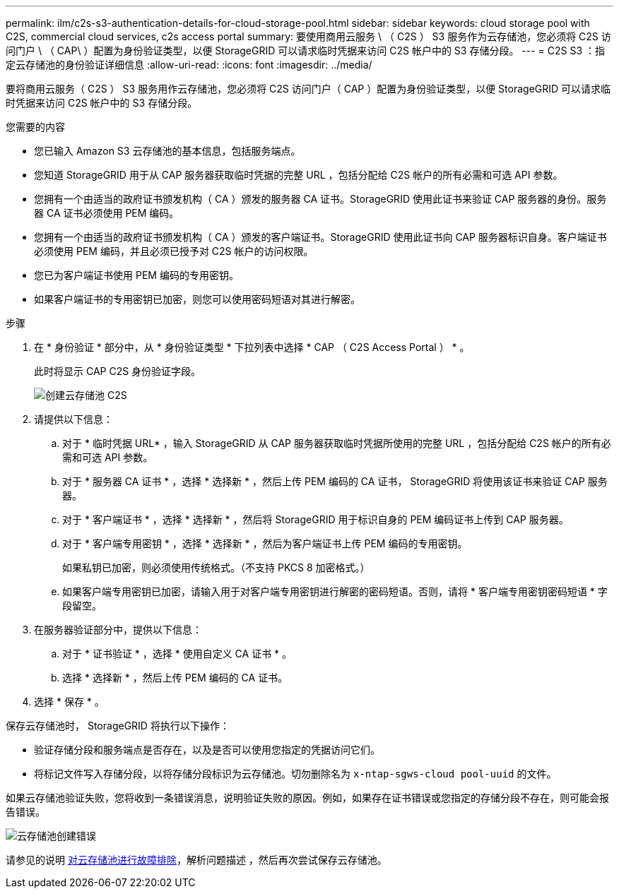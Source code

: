 ---
permalink: ilm/c2s-s3-authentication-details-for-cloud-storage-pool.html 
sidebar: sidebar 
keywords: cloud storage pool with C2S, commercial cloud services, c2s access portal 
summary: 要使用商用云服务 \ （ C2S ） S3 服务作为云存储池，您必须将 C2S 访问门户 \ （ CAP\ ）配置为身份验证类型，以便 StorageGRID 可以请求临时凭据来访问 C2S 帐户中的 S3 存储分段。 
---
= C2S S3 ：指定云存储池的身份验证详细信息
:allow-uri-read: 
:icons: font
:imagesdir: ../media/


[role="lead"]
要将商用云服务（ C2S ） S3 服务用作云存储池，您必须将 C2S 访问门户（ CAP ）配置为身份验证类型，以便 StorageGRID 可以请求临时凭据来访问 C2S 帐户中的 S3 存储分段。

.您需要的内容
* 您已输入 Amazon S3 云存储池的基本信息，包括服务端点。
* 您知道 StorageGRID 用于从 CAP 服务器获取临时凭据的完整 URL ，包括分配给 C2S 帐户的所有必需和可选 API 参数。
* 您拥有一个由适当的政府证书颁发机构（ CA ）颁发的服务器 CA 证书。StorageGRID 使用此证书来验证 CAP 服务器的身份。服务器 CA 证书必须使用 PEM 编码。
* 您拥有一个由适当的政府证书颁发机构（ CA ）颁发的客户端证书。StorageGRID 使用此证书向 CAP 服务器标识自身。客户端证书必须使用 PEM 编码，并且必须已授予对 C2S 帐户的访问权限。
* 您已为客户端证书使用 PEM 编码的专用密钥。
* 如果客户端证书的专用密钥已加密，则您可以使用密码短语对其进行解密。


.步骤
. 在 * 身份验证 * 部分中，从 * 身份验证类型 * 下拉列表中选择 * CAP （ C2S Access Portal ） * 。
+
此时将显示 CAP C2S 身份验证字段。

+
image::../media/cloud_storage_pool_create_c2s.png[创建云存储池 C2S]

. 请提供以下信息：
+
.. 对于 * 临时凭据 URL* ，输入 StorageGRID 从 CAP 服务器获取临时凭据所使用的完整 URL ，包括分配给 C2S 帐户的所有必需和可选 API 参数。
.. 对于 * 服务器 CA 证书 * ，选择 * 选择新 * ，然后上传 PEM 编码的 CA 证书， StorageGRID 将使用该证书来验证 CAP 服务器。
.. 对于 * 客户端证书 * ，选择 * 选择新 * ，然后将 StorageGRID 用于标识自身的 PEM 编码证书上传到 CAP 服务器。
.. 对于 * 客户端专用密钥 * ，选择 * 选择新 * ，然后为客户端证书上传 PEM 编码的专用密钥。
+
如果私钥已加密，则必须使用传统格式。（不支持 PKCS 8 加密格式。）

.. 如果客户端专用密钥已加密，请输入用于对客户端专用密钥进行解密的密码短语。否则，请将 * 客户端专用密钥密码短语 * 字段留空。


. 在服务器验证部分中，提供以下信息：
+
.. 对于 * 证书验证 * ，选择 * 使用自定义 CA 证书 * 。
.. 选择 * 选择新 * ，然后上传 PEM 编码的 CA 证书。


. 选择 * 保存 * 。


保存云存储池时， StorageGRID 将执行以下操作：

* 验证存储分段和服务端点是否存在，以及是否可以使用您指定的凭据访问它们。
* 将标记文件写入存储分段，以将存储分段标识为云存储池。切勿删除名为 `x-ntap-sgws-cloud pool-uuid` 的文件。


如果云存储池验证失败，您将收到一条错误消息，说明验证失败的原因。例如，如果存在证书错误或您指定的存储分段不存在，则可能会报告错误。

image::../media/cloud_storage_pool_create_error.gif[云存储池创建错误]

请参见的说明 xref:troubleshooting-cloud-storage-pools.adoc[对云存储池进行故障排除]，解析问题描述 ，然后再次尝试保存云存储池。
